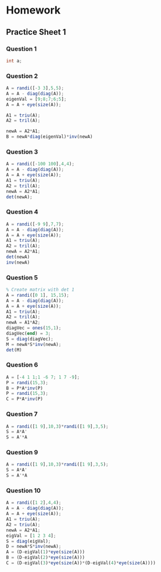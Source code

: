 * Homework
** Practice Sheet 1
*** Question 1
#+begin_src octave :results output :exports output
% 1
D = diag([24,10,5]);
e1 = [1;1;0];
e2 = [1;-1;0];
e3 = [0;0;1]
P = [e1 e2 e3];
A = P*D*inv(P)
% Diagonalization of A^5
A5 = P*D^5*inv(P)
#+end_src

#+RESULTS:
#+begin_example
e3 =

   0
   0
   1

A =

   17    7    0
    7   17    0
    0    0    5

A5 =

   4.0313e+06   3.9313e+06            0
   3.9313e+06   4.0313e+06            0
            0            0   3.1250e+03

#+end_example

#+begin_src java
int a;
#+end_src
#+RESULTS:

*** Question 2
#+begin_src octave :results output
A = randi([-3 3],5,5);
A = A - diag(diag(A));
eigenVal = [9;8;7;6;5];
A = A + eye(size(A));

A1 = triu(A);
A2 = tril(A);

newA = A2*A1;
B = newA*diag(eigenVal)*inv(newA)
#+end_src

#+RESULTS:
: B =
:
:     586   -181    192    132     53
:     434   -131    144     98     40
:    -375    111   -117    -88    -33
:   -1356    429   -450   -300   -125
:     -90     30    -30    -20     -3
:

*** Question 3
#+begin_src octave :results output
A = randi([-100 100],4,4);
A = A - diag(diag(A));
A = A + eye(size(A));
A1 = triu(A);
A2 = tril(A);
newA = A2*A1;
det(newA);
#+end_src

#+RESULTS:

*** Question 4
#+begin_src octave :results output
A = randi([-9 9],7,7);
A = A - diag(diag(A));
A = A + eye(size(A));
A1 = triu(A);
A2 = tril(A);
newA = A2*A1;
det(newA)
inv(newA)
#+end_src

#+RESULTS:
#+begin_example
ans = 1.0000
ans =

 Columns 1 through 6:

   1.4728e+09  -2.2230e+08  -2.1595e+07   6.2415e+06   7.3972e+05   1.5164e+05
   3.2524e+08  -4.9092e+07  -4.7691e+06   1.3784e+06   1.6336e+05   3.3488e+04
   8.7099e+07  -1.3147e+07  -1.2772e+06   3.6913e+05   4.3747e+04   8.9680e+03
   1.6211e+07  -2.4468e+06  -2.3770e+05   6.8700e+04   8.1420e+03   1.6690e+03
  -2.1562e+06   3.2546e+05   3.1617e+04  -9.1380e+03  -1.0830e+03  -2.2200e+02
   3.5039e+05  -5.2888e+04  -5.1380e+03   1.4850e+03   1.7600e+02   3.6000e+01
  -6.7723e+04   1.0222e+04   9.9300e+02  -2.8700e+02  -3.4000e+01  -7.0000e+00

 Column 7:

  -2.1169e+04
  -4.6750e+03
  -1.2520e+03
  -2.3300e+02
   3.1000e+01
  -5.0000e+00
   1.0000e+00

#+end_example

*** Question 5
#+begin_src octave :results output
% Create matrix with det 1
A = randi([0 1], 15,15);
A = A - diag(diag(A));
A = A + eye(size(A));
A1 = triu(A);
A2 = tril(A);
newA = A1*A2;
diagVec = ones(15,1);
diagVec(end) = 3;
S = diag(diagVec);
M = newA*S*inv(newA);
det(M)
#+end_src

#+RESULTS:

*** Question 6
#+begin_src octave :results output
A = [-4 1 1;1 -6 7; 1 7 -9];
P = randi(15,3);
B = P*A*inv(P)
P = randi(15,3);
C = P*A*inv(P)
#+end_src

#+RESULTS:
#+begin_example
B =

  -25.6923    1.6154   23.6154
   21.1231   -4.7538  -15.5538
  -12.8769    1.2462   11.4462

C =

   -8.8925    3.9283    1.2801
   -8.8393   -6.2182   11.7622
   -7.2986    8.0879   -3.8893

#+end_example

*** Question 7
#+begin_src octave :results output
A = randi([1 9],10,3)*randi([1 9],3,5);
S = A*A'
S = A'*A
#+end_src

#+RESULTS:
#+begin_example
S =

   38635   26742   27483   30306   28698   35493   54225   39902   31388   46897
   26742   18717   19035   21318   20037   24846   37752   27723   21936   32541
   27483   19035   19862   21632   20895   25225   38897   28383   22296   33208
   30306   21318   21632   24344   22878   28294   42950   31470   24960   36892
   28698   20037   20895   22878   22173   26538   40932   29715   23424   34665
   35493   24846   25225   28294   26538   32987   50071   36798   29124   43211
   54225   37752   38897   42950   40932   50071   76649   56106   44232   65749
   39902   27723   28383   31470   29715   36798   56106   41263   32524   48479
   31388   21936   22296   24960   23424   29124   44232   32524   25720   38204
   46897   32541   33208   36892   34665   43211   65749   48479   38204   57036

S =

    62253    71046    50226    58404    84210
    71046    82585    58001    67748    96957
    50226    58001    40908    47594    68684
    58404    67748    47594    55596    79522
    84210    96957    68684    79522   116044

#+end_example

*** Question 9
#+begin_src octave :results output
A = randi([1 9],10,3)*randi([1 9],3,5);
S = A*A' 
S = A'*A 
#+end_src

#+RESULTS:
#+begin_example
S =

   61288   50026   73646   68814   46194   47986   68814   40814   47286   44596
   50026   41141   60033   56156   37248   38716   56156   32810   38336   36117
   73646   60033   88529   82742   55686   57794   82742   49264   56858   53647
   68814   56156   82742   77461   52119   53955   77461   46203   52981   50023
   46194   37248   55686   52119   35775   36909   52119   31935   35883   33963
   47986   38716   57794   53955   36909   38253   53955   32801   37371   35317
   68814   56156   82742   77461   52119   53955   77461   46203   52981   50023
   40814   32810   49264   46203   31935   32801   46203   28651   31695   30053
   47286   38336   56858   52981   35883   37371   52981   31695   36781   34687
   44596   36117   53647   50023   33963   35317   50023   30053   34687   32732

S =

   135639   144287   100967   103096    98531
   144287   154635   107931   108640   105535
   100967   107931    76059    76624    73279
   103096   108640    76624    79472    74032
    98531   105535    73279    74032    72267

#+end_example

*** Question 10
#+begin_src octave :results output
A = randi([1 2],4,4);
A = A - diag(diag(A));
A = A + eye(size(A));
A1 = triu(A);
A2 = triu(A);
newA = A2*A1;
eigVal = [1 2 3 4];
S = diag(eigVal);
D = newA*S*inv(newA);
A = (D-eigVal(1)*eye(size(A)))
B = (D-eigVal(2)*eye(size(A)))
C = (D-eigVal(3)*eye(size(A))*(D-eigVal(4)*eye(size(A))))
#+end_src

#+RESULTS:
#+begin_example
A =

   0   4   0   0
   0   1   4   4
   0   0   2   2
   0   0   0   3

B =

  -1   4   0   0
   0   0   4   4
   0   0   1   2
   0   0   0   2

C =

   10   -8    0    0
    0    8   -8   -8
    0    0    6   -4
    0    0    0    4

#+end_example
